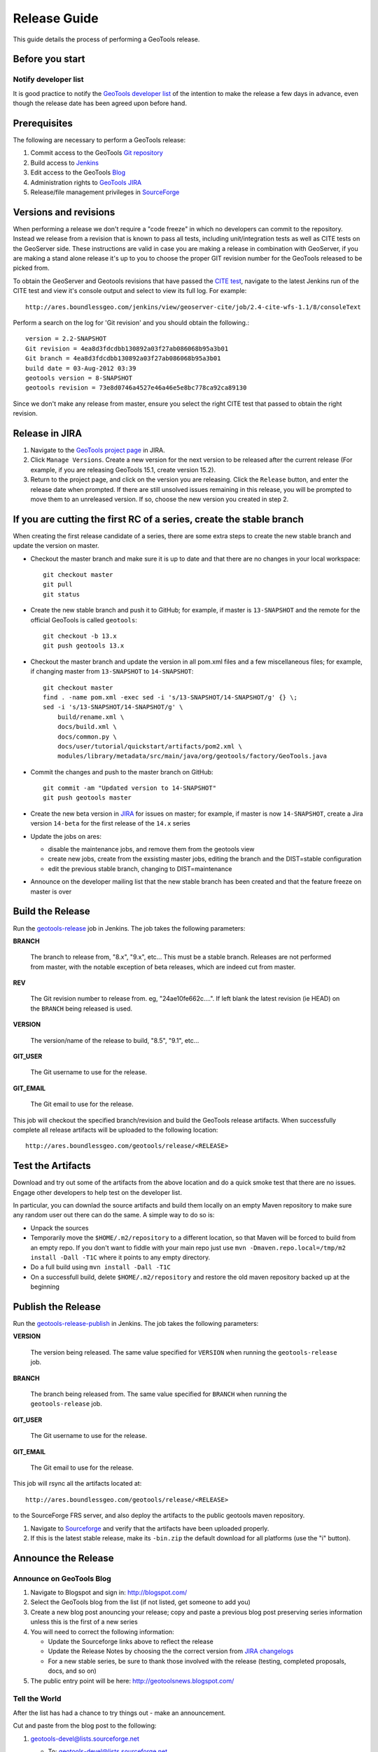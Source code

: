 .. _release_guide:

Release Guide
=============

This guide details the process of performing a GeoTools release.   

Before you start
----------------

Notify developer list
^^^^^^^^^^^^^^^^^^^^^

It is good practice to notify the `GeoTools developer list <https://lists.sourceforge.net/lists/listinfo/geotools-devel>`_ of the intention to make the release a few days in advance, even though the release date has been agreed upon before hand. 

Prerequisites
-------------

The following are necessary to perform a GeoTools release:

#. Commit access to the GeoTools `Git repository <https://Github.com/geotools/geotools>`_
#. Build access to `Jenkins <http://ares.boundlessgeo.com/jenkins/>`_
#. Edit access to the GeoTools `Blog <http://www.blogger.com/blogger.g?blogID=5176900881057973693#overview>`_
#. Administration rights to `GeoTools JIRA <https://osgeo-org.atlassian.net/projects/GEOT/>`__
#. Release/file management privileges in `SourceForge <https://sourceforge.net/projects/geotools/>`_

Versions and revisions
----------------------

When performing a release we don't require a "code freeze" in which no developers can commit to the repository. Instead we release from a revision that is known to pass all tests, including unit/integration tests as well as CITE tests on the GeoServer side. These instructions are valid in case you are making a release in combination with GeoServer, if you are making a stand alone release it's up to you to choose the proper GIT revision number for the GeoTools released to be picked from.

To obtain the GeoServer and Geotools revisions that have passed the `CITE test <http://ares.boundlessgeo.com/jenkins/view/geoserver-cite/>`_, navigate to the latest Jenkins run of the CITE test  and view it's console output and select to view its full log. For example::
	
	 http://ares.boundlessgeo.com/jenkins/view/geoserver-cite/job/2.4-cite-wfs-1.1/8/consoleText
	
Perform a search on the log for 'Git revision' and you should obtain the following.::

	version = 2.2-SNAPSHOT
	Git revision = 4ea8d3fdcdbb130892a03f27ab086068b95a3b01
	Git branch = 4ea8d3fdcdbb130892a03f27ab086068b95a3b01
	build date = 03-Aug-2012 03:39
	geotools version = 8-SNAPSHOT
	geotools revision = 73e8d0746a4527e46a46e5e8bc778ca92ca89130
	
Since we don't make any release from master, ensure you select the right CITE test that passed to obtain the right revision.	

Release in JIRA
---------------

1. Navigate to the `GeoTools project page <https://osgeo-org.atlassian.net/projects/GEOT?selectedItem=com.atlassian.jira.jira-projects-plugin:release-page&status=released-unreleased>`_ in JIRA.

2. Click ``Manage Versions``. Create a new version for the next version to be released after the current release (For example, if you are releasing GeoTools 15.1, create version 15.2).

3. Return to the project page, and click on the version you are releasing. Click the ``Release`` button, and enter the release date when prompted. If there are still unsolved issues remaining in this release, you will be prompted to move them to an unreleased version. If so, choose the new version you created in step 2.

If you are cutting the first RC of a series, create the stable branch
---------------------------------------------------------------------

When creating the first release candidate of a series, there are some extra steps to create the new stable branch and update the version on master.

* Checkout the master branch and make sure it is up to date and that there are no changes in your local workspace::

    git checkout master
    git pull
    git status

* Create the new stable branch and push it to GitHub; for example, if master is ``13-SNAPSHOT`` and the remote for the official GeoTools is called ``geotools``::

    git checkout -b 13.x
    git push geotools 13.x

* Checkout the master branch and update the version in all pom.xml files and a few miscellaneous files; for example, if changing master from ``13-SNAPSHOT`` to ``14-SNAPSHOT``::

    git checkout master
    find . -name pom.xml -exec sed -i 's/13-SNAPSHOT/14-SNAPSHOT/g' {} \;
    sed -i 's/13-SNAPSHOT/14-SNAPSHOT/g' \
        build/rename.xml \
        docs/build.xml \
        docs/common.py \
        docs/user/tutorial/quickstart/artifacts/pom2.xml \
        modules/library/metadata/src/main/java/org/geotools/factory/GeoTools.java

* Commit the changes and push to the master branch on GitHub::

      git commit -am "Updated version to 14-SNAPSHOT"
      git push geotools master
      
* Create the new beta version in `JIRA <https://osgeo-org.atlassian.net/projects/GEOT>`_ for issues on master; for example, if master is now ``14-SNAPSHOT``, create a Jira version ``14-beta`` for the first release of the ``14.x`` series

* Update the jobs on ares:
  
  * disable the maintenance jobs, and remove them from the geotools view
  * create new jobs, create from the exsisting master jobs, editing the branch and the DIST=stable configuration
  * edit the previous stable branch, changing to DIST=maintenance

* Announce on the developer mailing list that the new stable branch has been created and that the feature freeze on master is over

Build the Release
-----------------

Run the `geotools-release <http://ares.boundlessgeo.com/jenkins/job/geotools-release/>`_ job in Jenkins. The job takes the following parameters:

**BRANCH**

  The branch to release from, "8.x", "9.x", etc... This must be a stable branch. Releases are not performed from master, with the notable exception of beta releases, which are indeed cut from master.
     
**REV**

  The Git revision number to release from. eg, "24ae10fe662c....". If left blank the latest revision (ie HEAD) on the ``BRANCH`` being released is used.
  
**VERSION**
   
  The version/name of the release to build, "8.5", "9.1", etc...
  
**GIT_USER**

  The Git username to use for the release.

**GIT_EMAIL**

  The Git email to use for the release.	 
     
This job will checkout the specified branch/revision and build the GeoTools
release artifacts. When successfully complete all release artifacts will be 
uploaded to the following location::

   http://ares.boundlessgeo.com/geotools/release/<RELEASE> 

Test the Artifacts
------------------

Download and try out some of the artifacts from the above location and do a 
quick smoke test that there are no issues. Engage other developers to help 
test on the developer list.

In particular, you can downlad the source artifacts and build them locally on an empty Maven repository to make sure
any random user out there can do the same.
A simple way to do so is:

*  Unpack the sources
*  Temporarily move the ``$HOME/.m2/repository`` to a different location, so that Maven will be forced to build from an empty repo. If you don't want to fiddle with your main repo just use ``mvn -Dmaven.repo.local=/tmp/m2 install -Dall -T1C`` where it points to any empty directory.
*  Do a full build using ``mvn install -Dall -T1C``
*  On a successfull build, delete ``$HOME/.m2/repository`` and restore the old maven repository backed up at the beginning
 
Publish the Release
-------------------

Run the `geotools-release-publish <http://ares.boundlessgeo.com/jenkins/job/geotools-release-publish/>`_ in Jenkins. The job takes the following parameters:

**VERSION** 

  The version being released. The same value specified for ``VERSION`` when running the ``geotools-release`` job.
  
**BRANCH** 

  The branch being released from.  The same value specified for ``BRANCH`` when running the ``geotools-release`` job.

**GIT_USER**

  The Git username to use for the release.

**GIT_EMAIL**

  The Git email to use for the release.


This job will rsync all the artifacts located at::

     http://ares.boundlessgeo.com/geotools/release/<RELEASE>

to the SourceForge FRS server, and also deploy the artifacts to the public geotools maven repository.

#. Navigate to `Sourceforge <http://sourceforge.net/projects/geotools/>`__ and verify that the artifacts have been uploaded properly.
#. If this is the latest stable release, make its ``-bin.zip`` the default download for all platforms (use the "i" button).

Announce the Release
--------------------

Announce on GeoTools Blog
^^^^^^^^^^^^^^^^^^^^^^^^^

#. Navigate to Blogspot and sign in: http://blogspot.com/
#. Select the GeoTools blog from the list (if not listed, get someone to add you)
#. Create a new blog post anouncing your release; copy and paste a previous blog post preserving series information unless this is the first of a new series
#. You will need to correct the following information: 

   * Update the Sourceforge links above to reflect the release
   * Update the Release Notes by choosing the the correct version from `JIRA changelogs <https://osgeo-org.atlassian.net/projects/GEOT?selectedItem=com.atlassian.jira.jira-projects-plugin:release-page>`_
   * For a new stable series, be sure to thank those involved with the release (testing, completed proposals, docs, and so on)

#. The public entry point will be here: http://geotoolsnews.blogspot.com/
  
Tell the World
^^^^^^^^^^^^^^

After the list has had a chance to try things out - make an announcement.

Cut and paste from the blog post to the following:

1. geotools-devel@lists.sourceforge.net
   
   * To: geotools-devel@lists.sourceforge.net
   * Subject: 8.0-RC1 Released
   
2. geotools-gt2-users@lists.sourceforge.net
   
   Let the user list know:
   
   * To: geotools-gt2-users@lists.sourceforge.net
   * Subject: GeoTools 8.0-RC1 Released

3. Open Source Geospatial Foundation
   
    Only to be used for "significant" releases (Major release only, not for milestone
    or point releases)
    
    https://www.osgeo.org/content/news/submit_news.html
    
4. Post a message to the osgeo news email list (you are subscribed right?)
   
   * To: news_item@osgeo.org
   * Subject: GeoTools 8.0-RC1 Released
